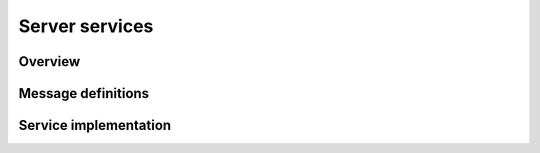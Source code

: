 .. _advanced-server:

Server services
===============

Overview
--------

Message definitions
-------------------

Service implementation
----------------------
